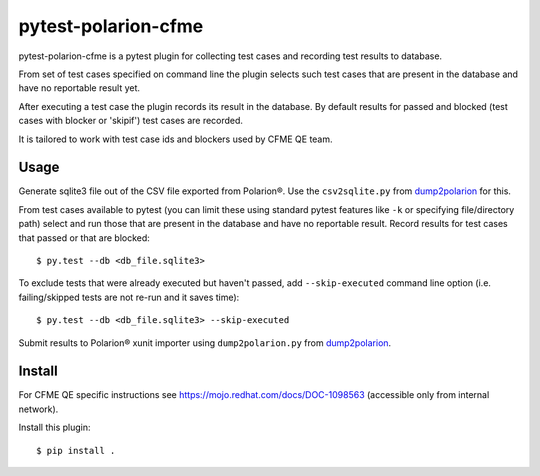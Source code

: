 ====================
pytest-polarion-cfme
====================
pytest-polarion-cfme is a pytest plugin for collecting test cases and recording
test results to database.

From set of test cases specified on command line the plugin selects such test
cases that are present in the database and have no reportable result yet.

After executing a test case the plugin records its result in the database. By
default results for passed and blocked (test cases with blocker or 'skipif')
test cases are recorded.

It is tailored to work with test case ids and blockers used by CFME QE team.


Usage
-----
Generate sqlite3 file out of the CSV file exported from Polarion®. Use the
``csv2sqlite.py`` from dump2polarion_ for this.

From test cases available to pytest (you can limit these using standard pytest
features like ``-k`` or specifying file/directory path) select and run those
that are present in the database and have no reportable result. Record results
for test cases that passed or that are blocked::

    $ py.test --db <db_file.sqlite3>

To exclude tests that were already executed but haven't passed, add
``--skip-executed`` command line option (i.e. failing/skipped tests are not
re-run and it saves time)::

    $ py.test --db <db_file.sqlite3> --skip-executed

Submit results to Polarion® xunit importer using ``dump2polarion.py`` from dump2polarion_.

.. _dump2polarion: https://github.com/mkoura/dump2polarion


Install
-------
For CFME QE specific instructions see https://mojo.redhat.com/docs/DOC-1098563
(accessible only from internal network).

Install this plugin::

    $ pip install .
